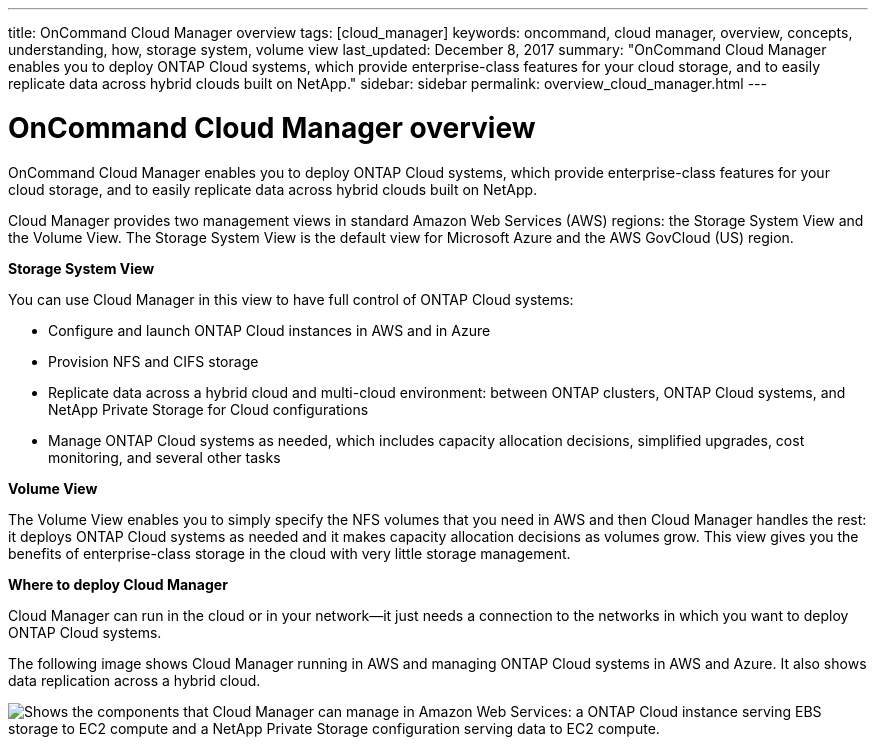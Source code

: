 ---
title: OnCommand Cloud Manager overview
tags: [cloud_manager]
keywords: oncommand, cloud manager, overview, concepts, understanding, how, storage system, volume view
last_updated: December 8, 2017
summary: "OnCommand Cloud Manager enables you to deploy ONTAP Cloud systems, which provide enterprise-class features for your cloud storage, and to easily replicate data across hybrid clouds built on NetApp."
sidebar: sidebar
permalink: overview_cloud_manager.html
---

= OnCommand Cloud Manager overview
:hardbreaks:
:doctype: book
:nofooter:
:icons: font
:linkattrs:
:linkcss:
:stylesheet: netapp.css
:keywords: oncommand, cloud manager, overview, concepts, understanding, how, storage system, volume view

OnCommand Cloud Manager enables you to deploy ONTAP Cloud systems, which provide enterprise-class features for your cloud storage, and to easily replicate data across hybrid clouds built on NetApp.

Cloud Manager provides two management views in standard Amazon Web Services (AWS) regions: the Storage System View and the Volume View. The Storage System View is the default view for Microsoft Azure and the AWS GovCloud (US) region.

*Storage System View*

You can use Cloud Manager in this view to have full control of ONTAP Cloud systems:
[.square]
* Configure and launch ONTAP Cloud instances in AWS and in Azure
* Provision NFS and CIFS storage
* Replicate data across a hybrid cloud and multi-cloud environment: between ONTAP clusters, ONTAP Cloud systems, and NetApp Private Storage for Cloud configurations
* Manage ONTAP Cloud systems as needed, which includes capacity allocation decisions, simplified upgrades, cost monitoring, and several other tasks

*Volume View*

The Volume View enables you to simply specify the NFS volumes that you need in AWS and then Cloud Manager handles the rest: it deploys ONTAP Cloud systems as needed and it makes capacity allocation decisions as volumes grow. This view gives you the benefits of enterprise-class storage in the cloud with very little storage management.

*Where to deploy Cloud Manager*

Cloud Manager can run in the cloud or in your network—it just needs a connection to the networks in which you want to deploy ONTAP Cloud systems.

The following image shows Cloud Manager running in AWS and managing ONTAP Cloud systems in AWS and Azure. It also shows data replication across a hybrid cloud.

image::media/overview_cloud_manager.gif[Shows the components that Cloud Manager can manage in Amazon Web Services: a ONTAP Cloud instance serving EBS storage to EC2 compute and a NetApp Private Storage configuration serving data to EC2 compute.]
